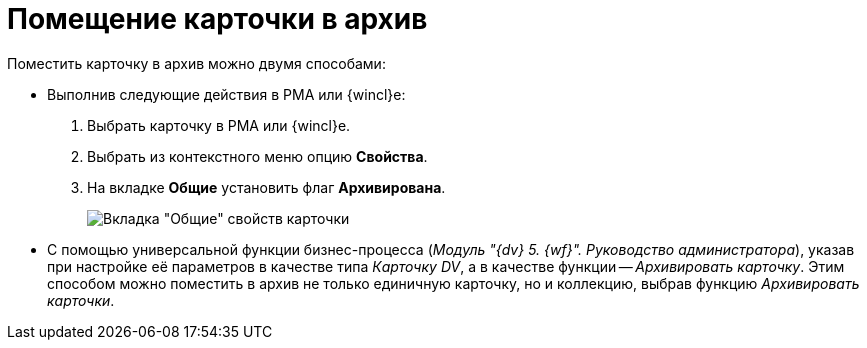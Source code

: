 = Помещение карточки в архив

Поместить карточку в архив можно двумя способами:

* Выполнив следующие действия в РМА или {wincl}е:
. Выбрать карточку в РМА или {wincl}е.
. Выбрать из контекстного меню опцию *Свойства*.
. На вкладке *Общие* установить флаг *Архивирована*.
+
image::Archive_Placing_and_Removing_Card.png[Вкладка "Общие" свойств карточки]
* С помощью универсальной функции бизнес-процесса (_Модуль "{dv} 5. {wf}". Руководство администратора_), указав при настройке её параметров в качестве типа _Карточку DV_, а в качестве функции -- _Архивировать карточку_. Этим способом можно поместить в архив не только единичную карточку, но и коллекцию, выбрав функцию _Архивировать карточки_.
